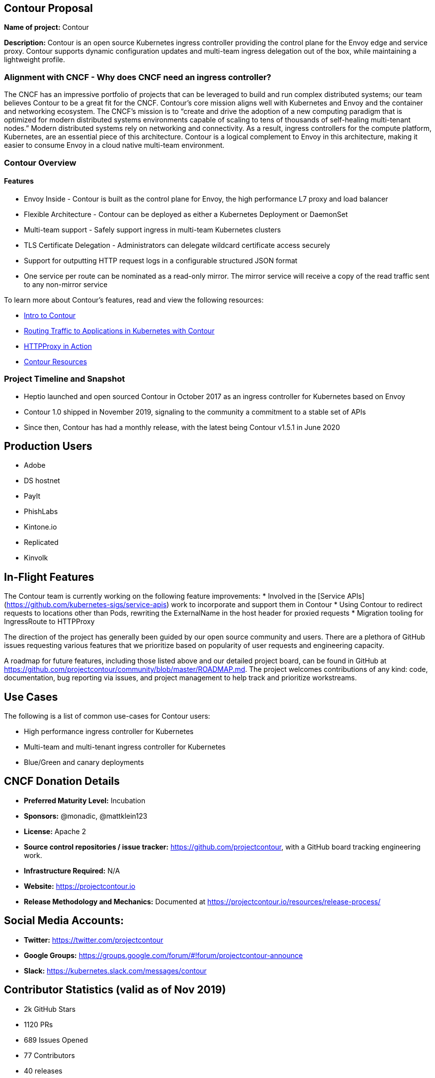 == Contour Proposal

*Name of project:* Contour

*Description:* Contour is an open source Kubernetes ingress controller providing the control plane for the Envoy edge and service proxy. Contour supports dynamic configuration updates and multi-team ingress delegation out of the box, while maintaining a lightweight profile.

=== Alignment with CNCF - Why does CNCF need an ingress controller?

The CNCF has an impressive portfolio of projects that can be leveraged to build and run complex distributed systems; our team believes Contour to be a great fit for the CNCF. Contour's core mission aligns well with Kubernetes and Envoy and the container and networking ecosystem. The CNCF's mission is to “create and drive the adoption of a new computing paradigm that is optimized for modern distributed systems environments capable of scaling to tens of thousands of self-healing multi-tenant nodes.” Modern distributed systems rely on networking and connectivity. As a result, ingress controllers for the compute platform, Kubernetes, are an essential piece of this architecture. Contour is a logical complement to Envoy in this architecture, making it easier to consume Envoy in a cloud native multi-team environment.

=== Contour Overview

==== Features

 * Envoy Inside - Contour is built as the control plane for Envoy, the high performance L7 proxy and load balancer
 * Flexible Architecture - Contour can be deployed as either a Kubernetes Deployment or DaemonSet
 * Multi-team support - Safely support ingress in multi-team Kubernetes clusters
 * TLS Certificate Delegation - Administrators can delegate wildcard certificate access securely
 * Support for outputting HTTP request logs in a configurable structured JSON format
 * One service per route can be nominated as a read-only mirror. The mirror service will receive a copy of the read traffic sent to any non-mirror service

To learn more about Contour's features, read and view the following resources:

 * https://projectcontour.io/announcing-contour-1.0/[Intro to Contour]
 * https://projectcontour.io/routing-traffic-to-applications-in-kubernetes-with-contour/[Routing Traffic to Applications in Kubernetes with Contour]
 * https://projectcontour.io/httpproxy-in-action/[HTTPProxy in Action]
 * https://projectcontour.io/resources/[Contour Resources]

=== Project Timeline and Snapshot
 * Heptio launched and open sourced Contour in October 2017 as an ingress controller for Kubernetes based on Envoy
 * Contour 1.0 shipped in November 2019, signaling to the community a commitment to a stable set of APIs 
 * Since then, Contour has had a monthly release, with the latest being Contour v1.5.1 in June 2020
 
== Production Users
 * Adobe
 * DS hostnet
 * PayIt
 * PhishLabs
 * Kintone.io
 * Replicated
 * Kinvolk

== In-Flight Features

The Contour team is currently working on the following feature improvements:
 * Involved in the [Service APIs](https://github.com/kubernetes-sigs/service-apis) work to incorporate and support them in Contour
 * Using Contour to redirect requests to locations other than Pods, rewriting the ExternalName in the host header for proxied requests
 * Migration tooling for IngressRoute to HTTPProxy

The direction of the project has generally been guided by our open source community and users. There are a plethora of GitHub issues requesting various features that we prioritize based on popularity of user requests and engineering capacity. 

A roadmap for future features, including those listed above and our detailed project board, can be found in GitHub at https://github.com/projectcontour/community/blob/master/ROADMAP.md. 
The project welcomes contributions of any kind: code, documentation, bug reporting via issues, and project management to help track and prioritize workstreams.

== Use Cases
The following is a list of common use-cases for Contour users:  

 * High performance ingress controller for Kubernetes 
 * Multi-team and multi-tenant ingress controller for Kubernetes 
 * Blue/Green and canary deployments

== CNCF Donation Details
 * *Preferred Maturity Level:* Incubation
 * *Sponsors:* @monadic, @mattklein123
 * *License:* Apache 2
 * *Source control repositories / issue tracker:* https://github.com/projectcontour, with a GitHub board tracking engineering work.
 * *Infrastructure Required:* N/A
 * *Website:* https://projectcontour.io
 * *Release Methodology and Mechanics:* Documented at https://projectcontour.io/resources/release-process/

== Social Media Accounts:

 * *Twitter:* https://twitter.com/projectcontour
 * *Google Groups:* https://groups.google.com/forum/#!forum/projectcontour-announce
 * *Slack:* https://kubernetes.slack.com/messages/contour

== Contributor Statistics (valid as of Nov 2019)
 * 2k GitHub Stars
 * 1120 PRs
 * 689 Issues Opened
 * 77 Contributors
 * 40 releases

== Asks from CNCF
 * A vendor-neutral home for Contour to facilitate growth and community involvement
 * Logistics – General access to resource and staff to provide advice, and help optimize our growth
 * Infrastructure for CI / CD
 * Integration with CNCF devstat

== Appendix

=== Architecture
Contour is cleanly architected as a client of the Kubernetes API, leveraging Envoy. You can learn more about its architecture at https://projectcontour.io/docs/v1.0.1/architecture/

== Landscape
There are numerous ingress controllers available for developers and platform architecture teams to leverage. An analysis of the various options will be performed at a future time.
